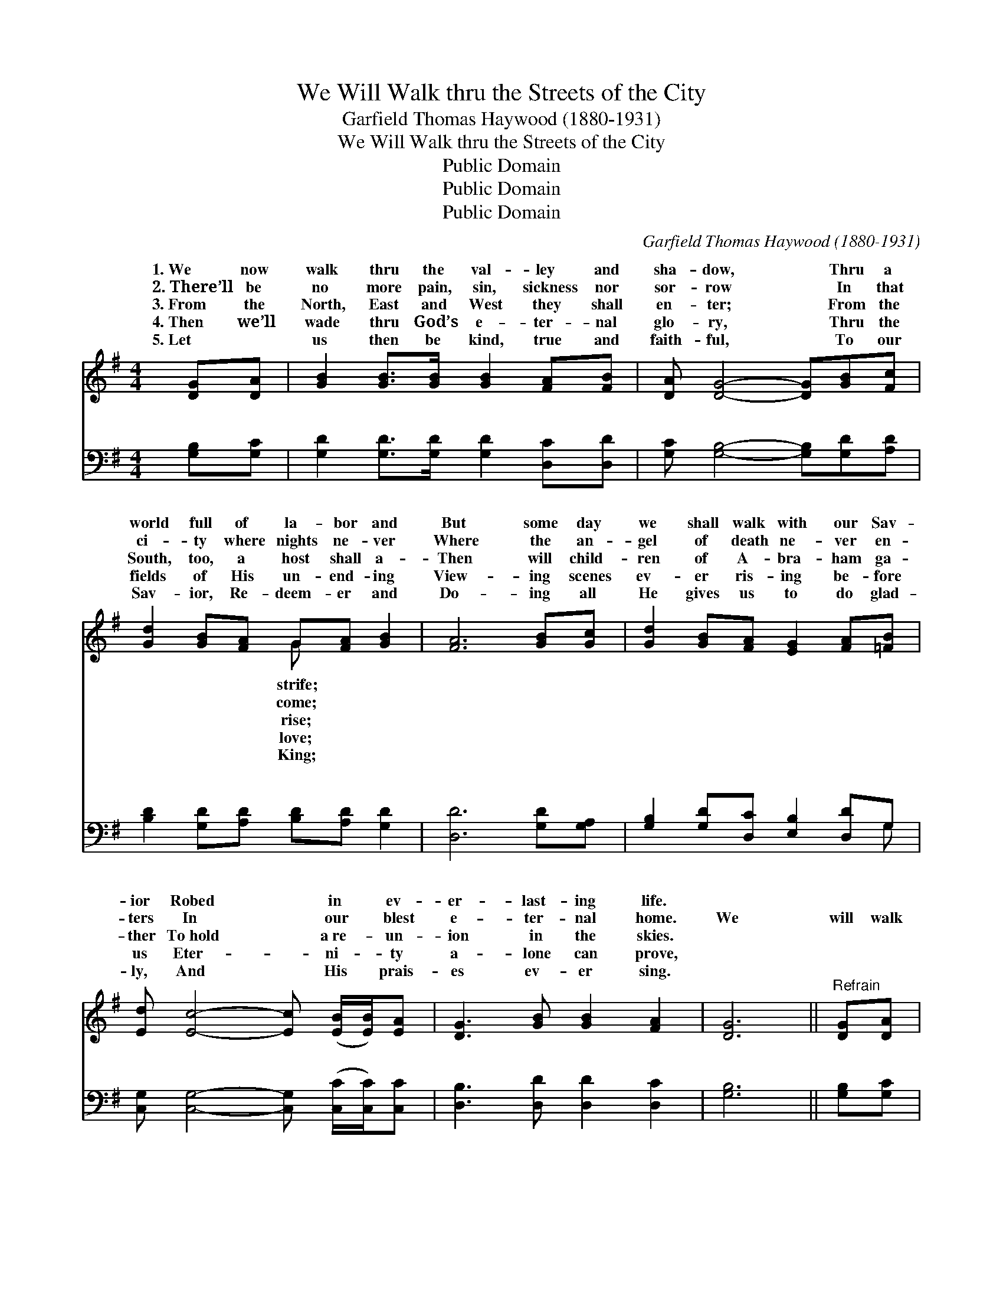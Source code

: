 X:1
T:We Will Walk thru the Streets of the City
T:Garfield Thomas Haywood (1880-1931)
T:We Will Walk thru the Streets of the City
T:Public Domain
T:Public Domain
T:Public Domain
C:Garfield Thomas Haywood (1880-1931)
Z:Public Domain
%%score ( 1 2 ) ( 3 4 )
L:1/8
M:4/4
K:G
V:1 treble 
V:2 treble 
V:3 bass 
V:4 bass 
V:1
 [DG][DA] | [GB]2 [GB]>[GB] [GB]2 [FA][FB] | [DA] [DG]4- [DG][GB][Fc] | %3
w: 1.~We now|walk thru the val- ley and|sha- dow, * Thru a|
w: 2.~There’ll be|no more pain, sin, sickness nor|sor- row * In that|
w: 3.~From the|North, East and West they shall|en- ter; * From the|
w: 4.~Then we’ll|wade thru God’s e- ter- nal|glo- ry, * Thru the|
w: 5.~Let ~|us then be kind, true and|faith- ful, * To our|
 [Gd]2 [GB][FA] G[FA] [GB]2 | [FA]6 [GB][Gc] | [Gd]2 [GB][FA] [EG]2 [FA][=FB] | %6
w: world full of la- bor and|But some day|we shall walk with our Sav-|
w: ci- ty where nights ne- ver|Where the an-|gel of death ne- ver en-|
w: South, too, a host shall a-|Then will child-|ren of A- bra- ham ga-|
w: fields of His un- end- ing|View- ing scenes|ev- er ris- ing be- fore|
w: Sav- ior, Re- deem- er and|Do- ing all|He gives us to do glad-|
 [Ed] [Ec]4- [Ec] ([EB]/[EB]/)[EA] | [DG]3 [GB] [GB]2 [FA]2 | [DG]6 ||"^Refrain" [DG][DA] | %10
w: ior Robed * in * ev-|er- last- ing life.|||
w: ters In * our * blest|e- ter- nal home.|We|will walk|
w: ther To~hold * a~re- * un-|ion in the skies.|||
w: us Eter- * ni- * ty|a- lone can prove,|||
w: ly, And * His * prais-|es ev- er sing.|||
 [GB]2 [GB][GB] [GB]2 [FA][FB] | [DA](DEE DD)[GB][Fc] | [Gd]2 [GB][FA] [EG]2 [GA][GB] | %13
w: |||
w: thru the streets of the ci-|ty, Where * * * * our loved|have gone on be- fore; We|
w: |||
w: |||
w: |||
 (F2 GG F2) [GB][Ac] | [Bd]2 [GB][FA] [EG]2 [FA][=FB] | [Ed](EEE EE)[EB][EA] | %16
w: |||
w: will * * * go thru|gates of the ci- ty, En-|ter to * * * * go out|
w: |||
w: |||
w: |||
 [DG]3 [GB] [GB]2 [FA]2 | (G2 E2 D2) |] %18
w: ||
w: more. * * *||
w: ||
w: ||
w: ||
V:2
 x2 | x8 | x8 | x4 G x3 | x8 | x8 | x8 | x8 | x6 || x2 | x8 | x G3- G2 x2 | x8 | A6 x2 | x8 | %15
w: |||strife;||||||||||||
w: |||come;||||||||ones *||the||
w: |||rise;||||||||||||
w: |||love;||||||||||||
w: |||King;||||||||||||
 x c3- c2 x2 | x8 | G6 |] %18
w: |||
w: no *|||
w: |||
w: |||
w: |||
V:3
 [G,B,][G,C] | [G,D]2 [G,D]>[G,D] [G,D]2 [D,C][D,D] | [G,C] [G,B,]4- [G,B,][G,D][A,D] | %3
w: ~ ~|~ ~ ~ ~ ~ ~|~ ~ * ~ ~|
 [B,D]2 [G,D][A,D] [B,D][A,D] [G,D]2 | [D,D]6 [G,D][G,A,] | [G,B,]2 [G,D][D,C] [E,B,]2 [D,D]G, | %6
w: ~ ~ ~ ~ ~ ~|~ ~ ~|~ ~ ~ ~ ~ ~|
 [C,G,] [C,G,]4- [C,G,] ([C,C]/[C,C]/)[C,C] | [D,B,]3 [D,D] [D,D]2 [D,C]2 | [G,B,]6 || %9
w: ~ ~ * ~ * ~|~ ~ ~ ~|~|
 [G,B,][G,C] | [G,D]2 [G,D][G,D] [G,D]2 [D,C][D,D] | [G,C][G,B,][G,C][G,C] [G,B,][G,B,][G,D][A,D] | %12
w: ~ ~|~ ~ ~ ~ ~ ~|~ of the ci- ty ~ ~ ~|
 [B,D]2 [G,D][D,C] [E,B,]2 [A,^C][A,C] | [D,D]2 [E,^C][E,C] [D,D]2 [G,D][G,D] | %14
w: ~ ~ ~ ~ have gone|on be- fore; ~ ~ ~|
 [G,D]2 [G,D][D,C] [E,B,]2 [D,D][G,D] | [C,C][C,G,][C,G,][C,G,] [C,G,][C,G,][C,C][C,C] | %16
w: ~ ~ ~ ~ ~ ~|~ of the ci- ty, ~ ~ ~|
 [D,B,]3 [D,D] [D,D]2 [D,C]2 | B,2 C2 B,2 |] %18
w: ~ ~ ~ ~|no more. *|
V:4
 x2 | x8 | x8 | x8 | x8 | x7 G, | x8 | x8 | x6 || x2 | x8 | x8 | x8 | x8 | x8 | x8 | x8 | G,,6 |] %18
w: |||||~|||||||||||||

